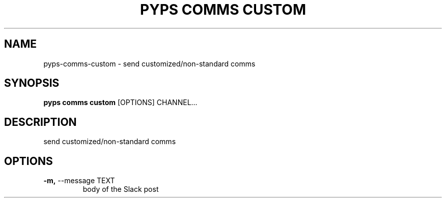 .TH "PYPS COMMS CUSTOM" "1" "2023-02-26" "1.0.0" "pyps comms custom Manual"
.SH NAME
pyps\-comms\-custom \- send customized/non-standard comms
.SH SYNOPSIS
.B pyps comms custom
[OPTIONS] CHANNEL...
.SH DESCRIPTION
send customized/non-standard comms
.SH OPTIONS
.TP
\fB\-m,\fP \-\-message TEXT
body of the Slack post

